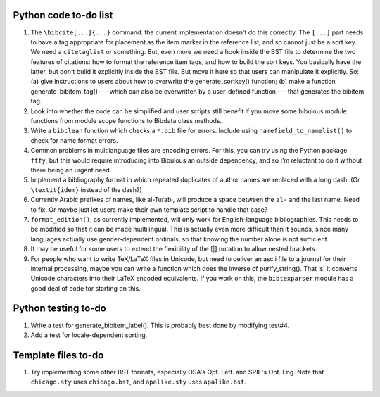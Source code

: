 Python code to-do list
----------------------

#. The ``\bibcite[...]{...}`` command: the current implementation doesn't do this correctly.
   The ``[...]`` part needs to have a tag appropriate for placement as the item marker in the
   reference list, and so cannot just be a sort key. We need a ``citetaglist`` or something.
   But, even more we need a hook inside the BST file to determine the two features of citations:
   how to format the reference item tags, and how to build the sort keys. You basically have the
   latter, but don't build it explicitly inside the BST file. But move it here so that users
   can manipulate it explicitly. So: (a) give instructions to users about how to overwrite the
   generate_sortkey() function; (b) make a function generate_bibitem_tag() --- which can also
   be overwritten by a user-defined function --- that generates the bibitem tag.

#. Look into whether the code can be simplified and user scripts still benefit if you move some
   bibulous module functions from module scope functions to Bibdata class methods.

#. Write a ``bibclean`` function which checks a ``*.bib`` file for errors. Include using
   ``namefield_to_namelist()`` to check for name format errors.

#. Common problems in multilanguage files are encoding errors. For this, you can try using
   the Python package ``ftfy``, but this would require introducing into Bibulous an outside
   dependency, and so I'm reluctant to do it without there being an urgent need.

#. Implement a bibliography format in which repeated duplicates of author names are replaced
   with a long dash. (Or ``\textit{idem}`` instead of the dash?)

#. Currently Arabic prefixes of names, like al-Turabi, will produce a space between the ``al-``
   and the last name. Need to fix. Or maybe just let users make their own template script to
   handle that case?

#. ``format_edition()``, as currently implemented, will only work for English-language
   bibliographies. This needs to be modified so that it can be made multilingual. This is actually
   even more difficult than it sounds, since many languages actually use gender-dependent
   ordinals, so that knowing the number alone is not sufficient.

#. It may be useful for some users to extend the flexibility of the [|] notation to allow nested
   brackets.

#. For people who want to write TeX/LaTeX files in Unicode, but need to deliver an ascii file
   to a journal for their internal processing, maybe you can write a function which does the
   inverse of purify_string(). That is, it converts Unicode characters into their LaTeX
   encoded equivalents. If you work on this, the ``bibtexparser`` module has a good deal of code
   for starting on this.

Python testing to-do
--------------------

#. Write a test for generate_bibitem_label(). This is probably best done by modifying test#4.

#. Add a test for locale-dependent sorting.

Template files to-do
--------------------

#. Try implementing some other BST formats, especially OSA's Opt. Lett. and SPIE's Opt. Eng.
   Note that ``chicago.sty`` uses ``chicago.bst``, and ``apalike.sty`` uses ``apalike.bst``.

